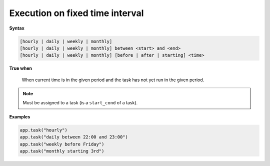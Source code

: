 
.. _cond-execution:

Execution on fixed time interval
--------------------------------

**Syntax**

.. code-block:: none

   [hourly | daily | weekly | monthly]
   [hourly | daily | weekly | monthly] between <start> and <end>
   [hourly | daily | weekly | monthly] [before | after | starting] <time>

**True when**

  When current time is in the given period and the task 
  has not yet run in the given period.

.. note::

  Must be assigned to a task (is a ``start_cond`` of a task).

**Examples**

.. code-block:: python

    app.task("hourly")
    app.task("daily between 22:00 and 23:00")
    app.task("weekly before Friday")
    app.task("monthly starting 3rd")